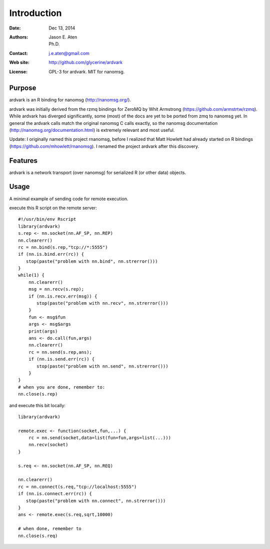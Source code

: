 ************
Introduction
************

:Date: Dec 13, 2014
:Authors: Jason E. Aten, Ph.D.
:Contact: j.e.aten@gmail.com
:Web site: http://github.com/glycerine/ardvark
:License: GPL-3 for ardvark. MIT for nanomsg.


Purpose
=======

ardvark is an R binding for nanomsg (http://nanomsg.org/).

ardvark was initially derived from the rzmq bindings for ZeroMQ by Whit Armstrong (https://github.com/armstrtw/rzmq). While ardvark has diverged significantly, some (most) of the docs are yet to be ported from zmq to nanomsg yet. In general the ardvark calls match the original nanomsg C calls exactly, so the nanomsg documentation (http://nanomsg.org/documentation.html) is extremely relevant and most useful.

Update: I originally named this project rnanomsg, before I realized that Matt Howlett had already started on R bindings (https://github.com/mhowlett/rnanomsg). I renamed the project ardvark after this discovery.

Features
========

ardvark is a network transport (over nanomsg) for serialized R (or other data) objects.



Usage
=====

A minimal example of sending code for remote execution.

execute this R script on the remote server::
    
    #!/usr/bin/env Rscript
    library(ardvark)
    s.rep <- nn.socket(nn.AF_SP, nn.REP)
    nn.clearerr()
    rc = nn.bind(s.rep,"tcp://*:5555")
    if (nn.is.bind.err(rc)) {
       stop(paste("problem with nn.bind", nn.strerror()))
    }
    while(1) {
        nn.clearerr()
        msg = nn.recv(s.rep);
        if (nn.is.recv.err(msg)) {
           stop(paste("problem with nn.recv", nn.strerror()))
        }
        fun <- msg$fun
        args <- msg$args
        print(args)
        ans <- do.call(fun,args)
        nn.clearerr()
        rc = nn.send(s.rep,ans);
        if (nn.is.send.err(rc)) {
           stop(paste("problem with nn.send", nn.strerror()))    
        }
    }
    # when you are done, remember to:
    nn.close(s.rep)
    
and execute this bit locally::

    library(ardvark)
    
    remote.exec <- function(socket,fun,...) {
        rc = nn.send(socket,data=list(fun=fun,args=list(...)))
        nn.recv(socket)
    }
    
    s.req <- nn.socket(nn.AF_SP, nn.REQ)

    nn.clearerr()
    rc = nn.connect(s.req,"tcp://localhost:5555")
    if (nn.is.connect.err(rc)) {
       stop(paste("problem with nn.connect", nn.strerror()))
    }
    ans <- remote.exec(s.req,sqrt,10000)
    
    # when done, remember to
    nn.close(s.req)

